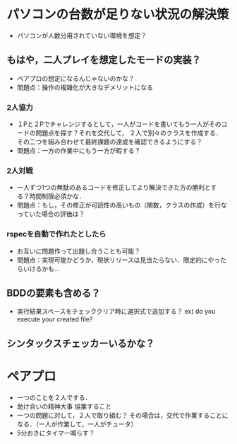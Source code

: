 * パソコンの台数が足りない状況の解決策
  - パソコンが人数分用されていない環境を想定？
** もはや，二人プレイを想定したモードの実装？
   - ペアプロの想定になるんじゃないのかな？
   - 問題点：操作の複雑化が大きなデメリットになる

*** 2人協力
    - １Pと２Pでチャレンジするとして，一人がコードを書いてもう一人がそのコードの問題点を探す？それを交代して，
      ２人で別々のクラスを作成する．
      その二つを組み合わせて最終課題の達成を確認できるようにする？
    - 問題点：一方の作業中にもう一方が暇する？

*** 2人対戦
    - 一人ずつ1つの無駄のあるコードを修正してより解決できた方の勝利とする？時間制限必須かな．
    - 問題点：もし，その修正が可読性の高いもの（関数，クラスの作成）を行なっていた場合の評価は？

*** rspecを自動で作れたとしたら
    - お互いに問題作って出題し合うことも可能？
    - 問題点：実現可能かどうか，現状リリースは見当たらない．限定的にやったらいけるかも...

** BDDの要素も含める？
   - 実行結果スペースをチェッククリア時に選択式で追加する？
     ex) do you execute your created file? 

** シンタックスチェッカーいるかな？

* ペアプロ
  - 一つのことを２人でする．
  - 助け合いの精神大事
    協業すること
  - 一つの問題に対して，２人で取り組む？
    その場合は，交代で作業することになる．（一人が作業して，一人がチュータ）
  - 5分おきにタイマー鳴らす？
